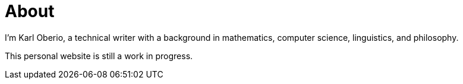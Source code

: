 = About
:layout: page
:permalink: /about/

I'm Karl Oberio, a technical writer with a background in mathematics, computer science, linguistics, and philosophy.

This personal website is still a work in progress.